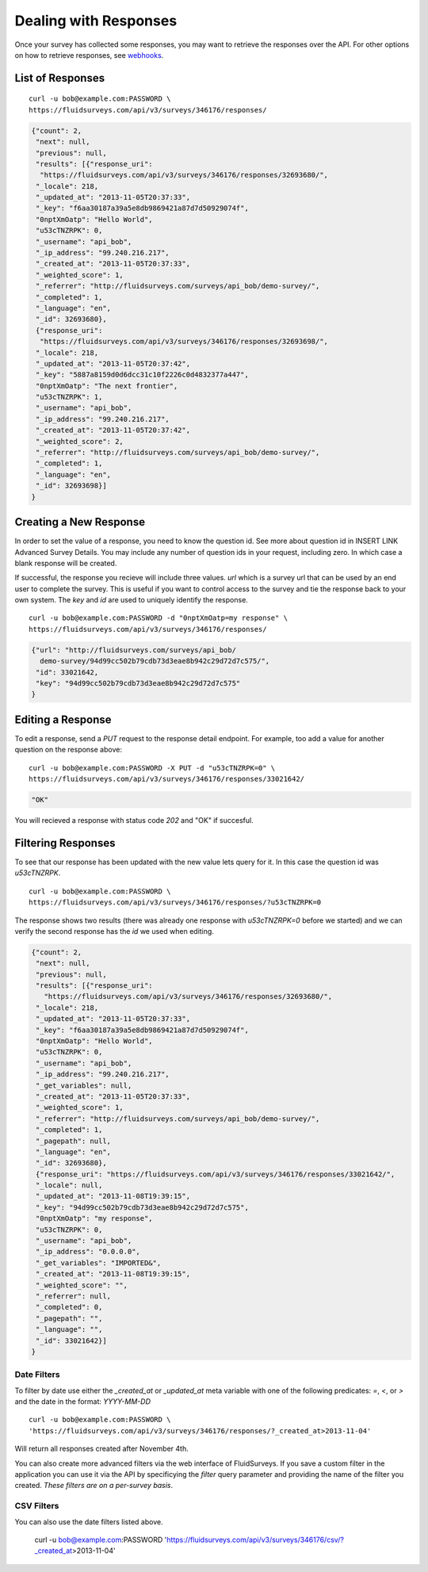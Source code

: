 .. _response-guide:

Dealing with Responses
======================

Once your survey has collected some responses, you may want to retrieve the responses over the API.  For other options on how to retrieve responses, see `webhooks <http://docs.fluidsurveys.com/chapters/Publish/settings.html#webhook-example>`_.

List of Responses
-----------------

.. http:get:: /api/v3/surveys/:id/responses/

  :query page: page of responses to return (defaults to 0)
  :query page_size: number of responses to return per page (defaults to 50, max is 200)
  
::

  curl -u bob@example.com:PASSWORD \
  https://fluidsurveys.com/api/v3/surveys/346176/responses/

.. code-block:: json

    {"count": 2,
     "next": null,
     "previous": null,
     "results": [{"response_uri": 
      "https://fluidsurveys.com/api/v3/surveys/346176/responses/32693680/",
     "_locale": 218,
     "_updated_at": "2013-11-05T20:37:33",
     "_key": "f6aa30187a39a5e8db9869421a87d7d50929074f",
     "0nptXmOatp": "Hello World",
     "u53cTNZRPK": 0,
     "_username": "api_bob",
     "_ip_address": "99.240.216.217",
     "_created_at": "2013-11-05T20:37:33",
     "_weighted_score": 1,
     "_referrer": "http://fluidsurveys.com/surveys/api_bob/demo-survey/",
     "_completed": 1,
     "_language": "en",
     "_id": 32693680},
     {"response_uri": 
      "https://fluidsurveys.com/api/v3/surveys/346176/responses/32693698/",
     "_locale": 218,
     "_updated_at": "2013-11-05T20:37:42",
     "_key": "5887a8159d0d6dcc31c10f2226c0d4832377a447",
     "0nptXmOatp": "The next frontier",
     "u53cTNZRPK": 1,
     "_username": "api_bob",
     "_ip_address": "99.240.216.217",
     "_created_at": "2013-11-05T20:37:42",
     "_weighted_score": 2,
     "_referrer": "http://fluidsurveys.com/surveys/api_bob/demo-survey/",
     "_completed": 1,
     "_language": "en",
     "_id": 32693698}]
    }

Creating a New Response
-----------------------

In order to set the value of a response, you need to know the question id.  See more about question id in INSERT LINK Advanced Survey Details.  You may include any number of question ids in your request, including zero.  In which case a blank response will be created.

If successful, the response you recieve will include three values.  `url` which is a survey url that can be used by an end user to complete the survey.  This is useful if you want to control access to the survey and tie the response back to your own system.  The `key` and `id` are used to uniquely identify the response.

.. http:post:: /api/v3/surveys/:id/responses/

  :form \:question_id: value of response to `:question_id`
  :form \:quesiton_id\\\\other: to store an other choice text field (include `quesiton_id`:other_choice_value as well)
  
::

  curl -u bob@example.com:PASSWORD -d "0nptXmOatp=my response" \
  https://fluidsurveys.com/api/v3/surveys/346176/responses/ 

.. code-block:: json

    {"url": "http://fluidsurveys.com/surveys/api_bob/
      demo-survey/94d99cc502b79cdb73d3eae8b942c29d72d7c575/",
     "id": 33021642,
     "key": "94d99cc502b79cdb73d3eae8b942c29d72d7c575"
    }

Editing a Response
------------------

.. http:put:: /api/v3/surveys/:id/responses/:response_id/

  :form \:question_id: value of response to `:question_id`
  :form \:quesiton_id\\\\other: to store an other choice text field (include `quesiton_id`:other_choice_value as well)

To edit a response, send a `PUT` request to the response detail endpoint.  For example, too add a value for another question on the response above:

::

  curl -u bob@example.com:PASSWORD -X PUT -d "u53cTNZRPK=0" \
  https://fluidsurveys.com/api/v3/surveys/346176/responses/33021642/ 

.. code-block:: json

     "OK"
  
You will recieved a response with status code `202` and "OK" if succesful.

Filtering Responses
-------------------

.. http:get:: /api/v3/surveys/:id/responses/

  :query \:question_id: value of response to `:question_id`
  :query filter: name of predefined filter
  :query include_labels: return text of choice labels as opposed to indicies (true, 1, yes, on)
  :query expand_GET: whether to format the GET variables as JSON instead of querystring (true, 1, yes, on)


To see that our response has been updated with the new value lets query for it.  In this case the question id was `u53cTNZRPK`.

::

  curl -u bob@example.com:PASSWORD \
  https://fluidsurveys.com/api/v3/surveys/346176/responses/?u53cTNZRPK=0

The response shows two results (there was already one response with `u53cTNZRPK=0` before we started) and we can verify the second response has the `id` we used when editing.

.. code-block:: json

    {"count": 2,
     "next": null,
     "previous": null,
     "results": [{"response_uri":
       "https://fluidsurveys.com/api/v3/surveys/346176/responses/32693680/",
     "_locale": 218,
     "_updated_at": "2013-11-05T20:37:33",
     "_key": "f6aa30187a39a5e8db9869421a87d7d50929074f",
     "0nptXmOatp": "Hello World",
     "u53cTNZRPK": 0,
     "_username": "api_bob",
     "_ip_address": "99.240.216.217",
     "_get_variables": null,
     "_created_at": "2013-11-05T20:37:33",
     "_weighted_score": 1,
     "_referrer": "http://fluidsurveys.com/surveys/api_bob/demo-survey/",
     "_completed": 1,
     "_pagepath": null,
     "_language": "en",
     "_id": 32693680},
     {"response_uri": "https://fluidsurveys.com/api/v3/surveys/346176/responses/33021642/",
     "_locale": null,
     "_updated_at": "2013-11-08T19:39:15",
     "_key": "94d99cc502b79cdb73d3eae8b942c29d72d7c575",
     "0nptXmOatp": "my response",
     "u53cTNZRPK": 0,
     "_username": "api_bob",
     "_ip_address": "0.0.0.0",
     "_get_variables": "IMPORTED&",
     "_created_at": "2013-11-08T19:39:15",
     "_weighted_score": "",
     "_referrer": null,
     "_completed": 0,
     "_pagepath": "",
     "_language": "",
     "_id": 33021642}]
    }

Date Filters
^^^^^^^^^^^^

To filter by date use either the `_created_at` or `_updated_at` meta variable with one of the following predicates: `=`, `<`, or `>` and the date in the format: `YYYY-MM-DD`

::

  curl -u bob@example.com:PASSWORD \
  'https://fluidsurveys.com/api/v3/surveys/346176/responses/?_created_at>2013-11-04'

Will return all responses created after November 4th.

You can also create more advanced filters via the web interface of FluidSurveys. If you save a custom filter in the application you can use it via the API by specificying the `filter` query parameter and providing the name of the filter you created.  *These filters are on a per-survey basis*.

CSV Filters
^^^^^^^^^^^

.. http:get:: /api/v3/surveys/:id/csv/

  :query \:question_id: value of response to `:question_id`
  :query filter: name of predefined filter
  :query ids: list of responses to return based on unique identifiers
  :query include_url: whether to include a direct url to the response for editing (true, 1, yes, on)
  :query include: list of unique question identifiers to include
  :query filter: name of predefined filter
  :query include_labels: return text of choice labels as opposed to indicies (true, 1, yes, on)
  :query include_id: include user-defined question identifiers (true, 1, yes, on)
  :query include_key: include unique identifier for each response (true, 1, yes, on)
  :query show_titles: include question titles (true, 1, yes, on)
  :query score_based: export scores instead of labels (true, 1, yes, on)
  :query escape_newline: replace newline characters with \n (true, 1, yes, on)
  :query tab_separated: Excel compatible (true, 1, yes, on)
  :query comma_separated: export as a CSV file (true, 1, yes, on)
  :query strip_html: remove all HTML tags from exported answers (true, 1, yes, on)
  :query inverted: export questions on separate rows for database import (true, 1, yes, on)
  :query include_response_link: include edit links for each response (true, 1, yes, on)
  
::

You can also use the date filters listed above.
    
  curl -u bob@example.com:PASSWORD \
  'https://fluidsurveys.com/api/v3/surveys/346176/csv/?_created_at>2013-11-04'




